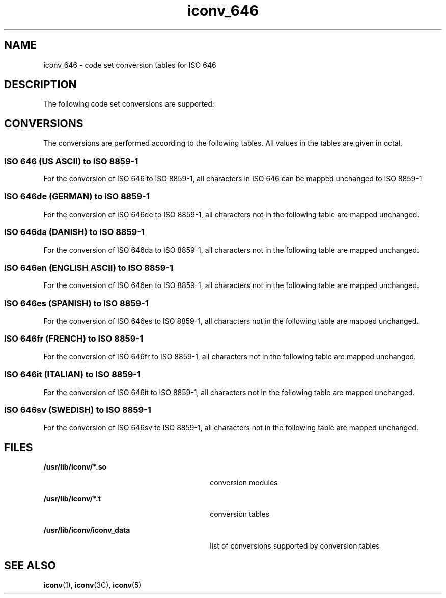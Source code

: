 '\" te
.\"  Copyright (c) 1997, Sun Microsystems, Inc.  All Rights Reserved
.TH iconv_646 5 "28 Apr 1997" "SunOS 5.11" "Standards, Environments, and Macros"
.SH NAME
iconv_646 \- code set conversion tables for ISO 646
.SH DESCRIPTION
.sp
.LP
The following code set conversions are supported:
.sp

.sp
.TS
tab() box;
cw(.61i) |cw(1.22i) |cw(1.22i) |cw(.61i) |cw(1.83i) 
cw(.61i) |cw(1.22i) |cw(1.22i) |cw(.61i) |cw(1.83i) 
.
Code Set Conversions Supported
_
CodeSymbolTarget CodeSymbolTarget Output
_
ISO 646646ISO 8859-18859US ASCII
_
ISO 646de646deISO 8859-18859German
_
ISO 646da646daISO 8859-18859Danish
_
ISO 646en646enISO 8859-18859English ASCII
_
ISO 646es646esISO 8859-18859Spanish
_
ISO 646fr646frISO 8859-18859French
_
ISO 646it646itISO 8859-18859Italian
_
ISO 646sv646svISO 8859-18859Swedish
.TE

.SH CONVERSIONS
.sp
.LP
The conversions are performed according to the following tables. All values in the tables are given in octal.
.SS "ISO 646 (US ASCII) to ISO 8859-1"
.sp
.LP
For the conversion of ISO 646 to ISO 8859-1, all characters in ISO 646 can be mapped unchanged to ISO 8859-1
.SS "ISO 646de (GERMAN) to ISO 8859-1"
.sp
.LP
For the conversion of ISO 646de to ISO 8859-1, all characters not in the following table are mapped unchanged.
.sp

.sp
.TS
tab() box;
cw(1.38i) |cw(1.38i) |cw(1.38i) |cw(1.38i) 
cw(1.38i) |cw(1.38i) |cw(1.38i) |cw(1.38i) 
.
Conversions Performed
_
ISO 646deISO 8859-1ISO 646deISO 8859-1
_
100247173344
133304174366
134326175374
135334176337
.TE

.SS "ISO 646da (DANISH) to ISO 8859-1"
.sp
.LP
For the conversion of ISO 646da  to ISO 8859-1, all characters not in the following table are mapped unchanged.
.sp

.sp
.TS
tab() box;
cw(1.38i) |cw(1.38i) |cw(1.38i) |cw(1.38i) 
cw(1.38i) |cw(1.38i) |cw(1.38i) |cw(1.38i) 
.
Conversions Performed
_
ISO 646daISO 8859-1ISO 646daISO 8859-1
_
133306173346
134330174370
135305175345
.TE

.SS "ISO 646en (ENGLISH ASCII) to ISO 8859-1"
.sp
.LP
For the conversion of ISO 646en to ISO 8859-1, all characters not in the following table are mapped unchanged.
.sp

.sp
.TS
tab() box;
cw(2.75i) |cw(2.75i) 
cw(2.75i) |cw(2.75i) 
.
Conversions Performed
_
ISO 646enISO 8859-1
_
043243
.TE

.SS "ISO 646es (SPANISH) to ISO 8859-1"
.sp
.LP
For the conversion of ISO 646es to ISO 8859-1, all characters not in the following table are mapped unchanged.
.sp

.sp
.TS
tab() box;
cw(1.38i) |cw(1.38i) |cw(1.38i) |cw(1.38i) 
cw(1.38i) |cw(1.38i) |cw(1.38i) |cw(1.38i) 
.
Conversions Performed
_
ISO 646esISO 8859-1ISO 646esISO 8859-1
_
100247173260
133241174361
134321175347
135277
.TE

.SS "ISO 646fr (FRENCH) to ISO 8859-1"
.sp
.LP
For the conversion of ISO 646fr to ISO 8859-1, all characters not in the following table are mapped unchanged.
.sp

.sp
.TS
tab() box;
cw(1.38i) |cw(1.38i) |cw(1.38i) |cw(1.38i) 
cw(1.38i) |cw(1.38i) |cw(1.38i) |cw(1.38i) 
.
Conversions Performed
_
ISO 646frISO 8859-1ISO 646frISO 8859-1
_
043243173351
100340174371
133260175350
134347176250
135247
.TE

.SS "ISO 646it (ITALIAN) to ISO 8859-1"
.sp
.LP
For the conversion of ISO 646it to ISO 8859-1, all characters not in the following table are mapped unchanged.
.sp

.sp
.TS
tab() box;
cw(1.38i) |cw(1.38i) |cw(1.38i) |cw(1.38i) 
cw(1.38i) |cw(1.38i) |cw(1.38i) |cw(1.38i) 
.
Conversions Performed
_
ISO 646itISO 8859-1ISO 646itISO 8859-1
_
043243140371
100247173340
133260174362
134347175350
135351176354
.TE

.SS "ISO 646sv (SWEDISH) to ISO 8859-1"
.sp
.LP
For the conversion of ISO 646sv to ISO 8859-1, all characters not in the following table are mapped unchanged.
.sp

.sp
.TS
tab() box;
cw(1.38i) |cw(1.38i) |cw(1.38i) |cw(1.38i) 
cw(1.38i) |cw(1.38i) |cw(1.38i) |cw(1.38i) 
.
Conversions Performed
_
ISO 646svISO 8859-1ISO 646svISO 8859-1
_
100311140351
133304173344
134326174366
135305175345
136334176374
.TE

.SH FILES
.sp
.ne 2
.mk
.na
\fB\fB/usr/lib/iconv/*.so\fR \fR
.ad
.RS 30n
.rt  
conversion modules
.RE

.sp
.ne 2
.mk
.na
\fB\fB/usr/lib/iconv/*.t\fR \fR
.ad
.RS 30n
.rt  
conversion tables
.RE

.sp
.ne 2
.mk
.na
\fB\fB/usr/lib/iconv/iconv_data\fR \fR
.ad
.RS 30n
.rt  
list of conversions supported by conversion tables
.RE

.SH SEE ALSO
.sp
.LP
\fBiconv\fR(1), \fBiconv\fR(3C), \fBiconv\fR(5) 
